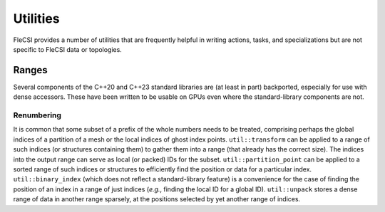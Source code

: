 Utilities
*********
FleCSI provides a number of utilities that are frequently helpful in writing actions, tasks, and specializations but are not specific to FleCSI data or topologies.

Ranges
++++++
Several components of the C++20 and C++23 standard libraries are (at least in part) backported, especially for use with dense accessors.
These have been written to be usable on GPUs even where the standard-library components are not.

Renumbering
^^^^^^^^^^^
It is common that some subset of a prefix of the whole numbers needs to be treated, comprising perhaps the global indices of a partition of a mesh or the local indices of ghost index points.
``util::transform`` can be applied to a range of such indices (or structures containing them) to gather them into a range (that already has the correct size).
The indices into the output range can serve as local (or packed) IDs for the subset.
``util::partition_point`` can be applied to a sorted range of such indices or structures to efficiently find the position or data for a particular index.
``util::binary_index`` (which does not reflect a standard-library feature) is a convenience for the case of finding the position of an index in a range of just indices (*e.g.*, finding the local ID for a global ID).
``util::unpack`` stores a dense range of data in another range sparsely, at the positions selected by yet another range of indices.
